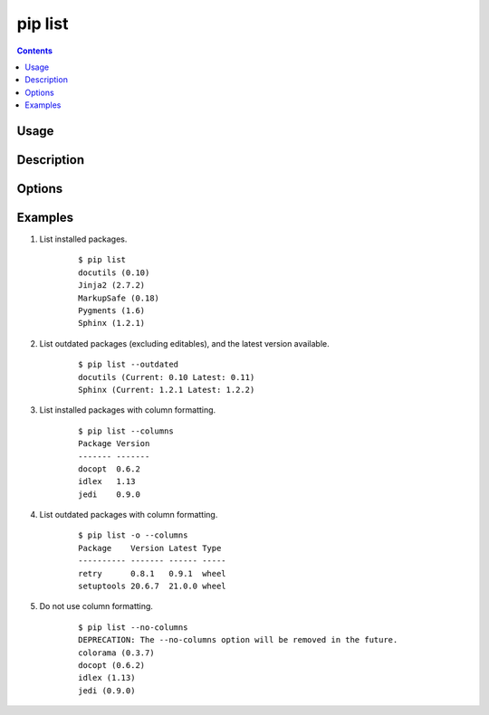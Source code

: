 .. _`pip list`:

pip list
---------

.. contents::

Usage
*****

.. pip-command-usage:: list

Description
***********

.. pip-command-description:: list

Options
*******

.. pip-command-options:: list

.. pip-index-options::


Examples
********

#. List installed packages.

    ::

     $ pip list
     docutils (0.10)
     Jinja2 (2.7.2)
     MarkupSafe (0.18)
     Pygments (1.6)
     Sphinx (1.2.1)

#. List outdated packages (excluding editables), and the latest version available.

    ::

     $ pip list --outdated
     docutils (Current: 0.10 Latest: 0.11)
     Sphinx (Current: 1.2.1 Latest: 1.2.2)

#. List installed packages with column formatting.

    ::

     $ pip list --columns
     Package Version
     ------- -------
     docopt  0.6.2
     idlex   1.13
     jedi    0.9.0

#. List outdated packages with column formatting.

    ::

     $ pip list -o --columns
     Package    Version Latest Type
     ---------- ------- ------ -----
     retry      0.8.1   0.9.1  wheel
     setuptools 20.6.7  21.0.0 wheel

#. Do not use column formatting.

    ::

     $ pip list --no-columns
     DEPRECATION: The --no-columns option will be removed in the future.
     colorama (0.3.7)
     docopt (0.6.2)
     idlex (1.13)
     jedi (0.9.0)
